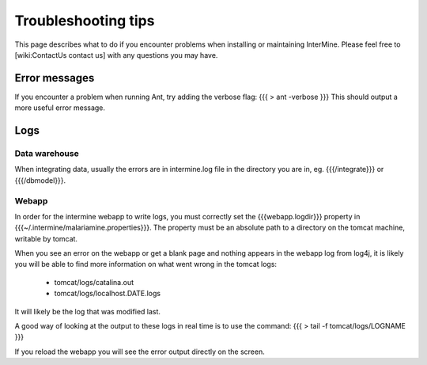 Troubleshooting tips
========================

This page describes what to do if you encounter problems when installing or maintaining InterMine.  Please feel free to [wiki:ContactUs contact us] with any questions you may have.

Error messages
--------------

If you encounter a problem when running Ant, try adding the verbose flag:
{{{
> ant -verbose
}}}
This should output a more useful error message.

Logs
----

Data warehouse
~~~~~~~~~~~~~~

When integrating data, usually the errors are in intermine.log file in the directory you are in, eg. {{{/integrate}}} or {{{/dbmodel}}}.

Webapp
~~~~~~~~~~~~~~

In order for the intermine webapp to write logs, you must correctly set the {{{webapp.logdir}}} property in {{{~/.intermine/malariamine.properties}}}. The property must be an absolute path to a directory on the tomcat machine, writable by tomcat.

When you see an error on the webapp or get a blank page and nothing appears in the webapp log from log4j, it is likely you will be able to find more information on what went wrong in the tomcat logs:

  * tomcat/logs/catalina.out  
  * tomcat/logs/localhost.DATE.logs

It will likely be the log that was modified last.  

A good way of looking at the output to these logs in real time is to use the command:
{{{
> tail -f tomcat/logs/LOGNAME
}}}

If you reload the webapp you will see the error output directly on the screen.


